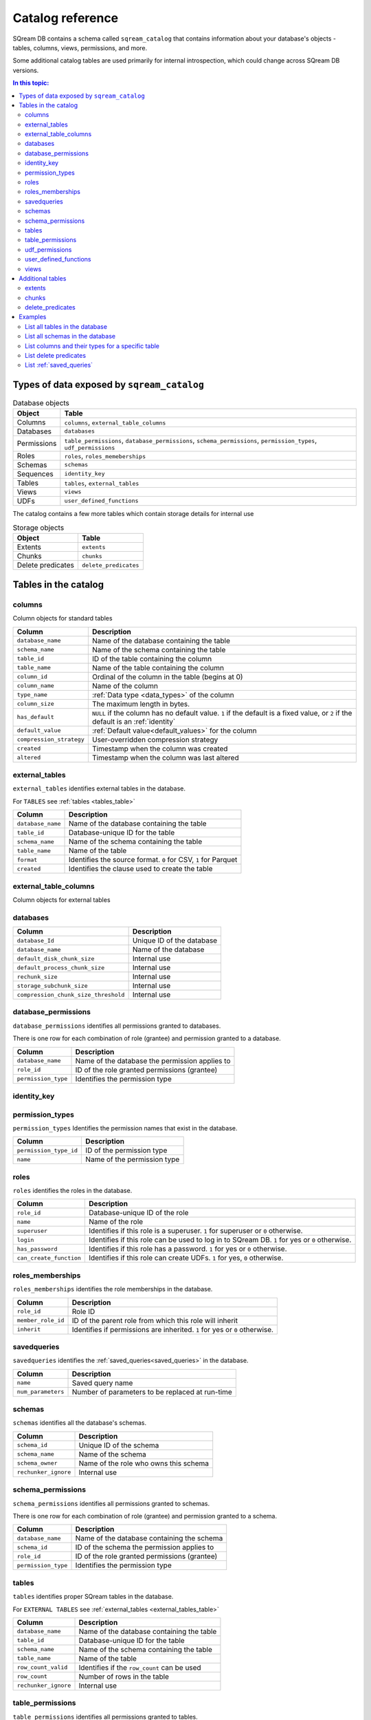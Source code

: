 .. _catalog_reference:

*************************************
Catalog reference
*************************************

SQream DB contains a schema called ``sqream_catalog`` that contains information about your database's objects - tables, columns, views, permissions, and more.

Some additional catalog tables are used primarily for internal introspection, which could change across SQream DB versions.


.. contents:: In this topic:
   :local:

Types of data exposed by ``sqream_catalog``
==============================================

.. list-table:: Database objects
   :widths: auto
   :header-rows: 1
   
   * - Object
     - Table
   * - Columns
     - ``columns``, ``external_table_columns``
   * - Databases
     - ``databases``
   * - Permissions
     - ``table_permissions``, ``database_permissions``, ``schema_permissions``, ``permission_types``, ``udf_permissions``
   * - Roles
     - ``roles``, ``roles_memeberships``
   * - Schemas
     - ``schemas``
   * - Sequences
     - ``identity_key``
   * - Tables
     - ``tables``, ``external_tables``
   * - Views
     - ``views``
   * - UDFs
     - ``user_defined_functions``

The catalog contains a few more tables which contain storage details for internal use

.. list-table:: Storage objects
   :widths: auto
   :header-rows: 1
   
   * - Object
     - Table
   * - Extents
     - ``extents``
   * - Chunks
     - ``chunks``
   * - Delete predicates
     - ``delete_predicates``

Tables in the catalog
========================

columns
--------

Column objects for standard tables

.. list-table::
   :widths: auto
   :header-rows: 1
   
   * - Column
     - Description
   * - ``database_name``
     - Name of the database containing the table
   * - ``schema_name``
     - Name of the schema containing the table
   * - ``table_id``
     - ID of the table containing the column
   * - ``table_name``
     - Name of the table containing the column
   * - ``column_id``
     - Ordinal of the column in the table (begins at 0)
   * - ``column_name``
     - Name of the column
   * - ``type_name``
     - :ref:`Data type <data_types>` of the column
   * - ``column_size``
     - The maximum length in bytes.
   * - ``has_default``
     - ``NULL`` if the column has no default value. ``1`` if the default is a fixed value, or ``2`` if the default is an :ref:`identity`
   * - ``default_value``
     - :ref:`Default value<default_values>` for the column
   * - ``compression_strategy``
     - User-overridden compression strategy
   * - ``created``
     - Timestamp when the column was created
   * - ``altered``
     - Timestamp when the column was last altered


.. _external_tables_table:

external_tables
----------------

``external_tables`` identifies external tables in the database.

For ``TABLES`` see :ref:`tables <tables_table>`

.. list-table::
   :widths: auto
   :header-rows: 1
   
   * - Column
     - Description
   * - ``database_name``
     - Name of the database containing the table
   * - ``table_id``
     - Database-unique ID for the table
   * - ``schema_name``
     - Name of the schema containing the table
   * - ``table_name``
     - Name of the table
   * - ``format``
     - Identifies the source format. ``0`` for CSV, ``1`` for Parquet
   * - ``created``
     - Identifies the clause used to create the table

external_table_columns
------------------------

Column objects for external tables

databases
-----------

.. list-table::
   :widths: auto
   :header-rows: 1
   
   * - Column
     - Description
   * - ``database_Id``
     - Unique ID of the database
   * - ``database_name``
     - Name of the database
   * - ``default_disk_chunk_size``
     - Internal use
   * - ``default_process_chunk_size``
     - Internal use
   * - ``rechunk_size``
     - Internal use
   * - ``storage_subchunk_size``
     - Internal use
   * - ``compression_chunk_size_threshold``
     - Internal use

database_permissions
----------------------

``database_permissions`` identifies all permissions granted to databases. 

There is one row for each combination of role (grantee) and permission granted to a database.

.. list-table::
   :widths: auto
   :header-rows: 1
   
   * - Column
     - Description
   * - ``database_name``
     - Name of the database the permission applies to
   * - ``role_id``
     - ID of the role granted permissions (grantee)
   * - ``permission_type``
     - Identifies the permission type
  

identity_key
--------------


permission_types
------------------

``permission_types`` Identifies the permission names that exist in the database.

.. list-table::
   :widths: auto
   :header-rows: 1
   
   * - Column
     - Description
   * - ``permission_type_id``
     - ID of the permission type
   * - ``name``
     - Name of the permission type

roles
------

``roles`` identifies the roles in the database.

.. list-table::
   :widths: auto
   :header-rows: 1
   
   * - Column
     - Description
   * - ``role_id``
     - Database-unique ID of the role
   * - ``name``
     - Name of the role
   * - ``superuser``
     - Identifies if this role is a superuser. ``1`` for superuser or ``0`` otherwise.
   * - ``login``
     - Identifies if this role can be used to log in to SQream DB. ``1`` for yes or ``0`` otherwise.
   * - ``has_password``
     - Identifies if this role has a password. ``1`` for yes or ``0`` otherwise.
   * - ``can_create_function``
     - Identifies if this role can create UDFs. ``1`` for yes, ``0`` otherwise.
     
roles_memberships
-------------------

``roles_memberships`` identifies the role memberships in the database.

.. list-table::
   :widths: auto
   :header-rows: 1
   
   * - Column
     - Description
   * - ``role_id``
     - Role ID
   * - ``member_role_id``
     - ID of the parent role from which this role will inherit
   * - ``inherit``
     - Identifies if permissions are inherited. ``1`` for yes or ``0`` otherwise.

savedqueries
----------------

``savedqueries`` identifies the :ref:`saved_queries<saved_queries>` in the database.

.. list-table::
   :widths: auto
   :header-rows: 1
   
   * - Column
     - Description
   * - ``name``
     - Saved query name
   * - ``num_parameters``
     - Number of parameters to be replaced at run-time

schemas
----------

``schemas`` identifies all the database's schemas.

.. list-table::
   :widths: auto
   :header-rows: 1
   
   * - Column
     - Description
   * - ``schema_id``
     - Unique ID of the schema
   * - ``schema_name``
     - Name of the schema
   * - ``schema_owner``
     - Name of the role who owns this schema
   * - ``rechunker_ignore``
     - Internal use


schema_permissions
--------------------

``schema_permissions`` identifies all permissions granted to schemas. 

There is one row for each combination of role (grantee) and permission granted to a schema.

.. list-table::
   :widths: auto
   :header-rows: 1
   
   * - Column
     - Description
   * - ``database_name``
     - Name of the database containing the schema
   * - ``schema_id``
     - ID of the schema the permission applies to
   * - ``role_id``
     - ID of the role granted permissions (grantee)
   * - ``permission_type``
     - Identifies the permission type
  

.. _tables_table:

tables
----------

``tables`` identifies proper SQream tables in the database.

For ``EXTERNAL TABLES`` see :ref:`external_tables <external_tables_table>`

.. list-table::
   :widths: auto
   :header-rows: 1
   
   * - Column
     - Description
   * - ``database_name``
     - Name of the database containing the table
   * - ``table_id``
     - Database-unique ID for the table
   * - ``schema_name``
     - Name of the schema containing the table
   * - ``table_name``
     - Name of the table
   * - ``row_count_valid``
     - Identifies if the ``row_count`` can be used
   * - ``row_count``
     - Number of rows in the table
   * - ``rechunker_ignore``
     - Internal use


table_permissions
------------------

``table_permissions`` identifies all permissions granted to tables. 

There is one row for each combination of role (grantee) and permission granted to a table.

.. list-table::
   :widths: auto
   :header-rows: 1
   
   * - Column
     - Description
   * - ``database_name``
     - Name of the database containing the table
   * - ``table_id``
     - ID of the table the permission applies to
   * - ``role_id``
     - ID of the role granted permissions (grantee)
   * - ``permission_type``
     - Identifies the permission type
  

udf_permissions
------------------

user_defined_functions
-------------------------

``user_defined_functions`` identifies UDFs in the database. 

.. list-table::
   :widths: auto
   :header-rows: 1
   
   * - Column
     - Description
   * - ``database_name``
     - Name of the database containing the view
   * - ``function_id``
     - Database-unique ID for the UDF
   * - ``function_name``
     - Name of the UDF

views
-------

``views`` identifies views in the database.

.. list-table::
   :widths: auto
   :header-rows: 1
   
   * - Column
     - Description
   * - ``view_id``
     - Database-unique ID for the view
   * - ``view_schema``
     - Name of the schema containing the view
   * - ``view_name``
     - Name of the view
   * - ``view_data``
     - Internal use
   * - ``view_query_text``
     - Identifies the ``AS`` clause used to create the view


Additional tables 
======================

There are additional tables in the catalog that can be used for performance monitoring and inspection.

The definition for these tables is provided below could change across SQream DB versions.

extents
----------

``extents`` identifies storage extents.

Each storage extents can contain several chunks.

.. note:: This is an internal table designed for low-level performance troubleshooting.

.. list-table::
   :widths: auto
   :header-rows: 1
   
   * - Column
     - Description
   * - ``database_name``
     - Name of the databse containing the extent
   * - ``table_id``
     - ID of the table containing the extent
   * - ``column_id``
     - ID of the column containing the extent
   * - ``extent_id``
     - ``???``-wide ID for the extent
   * - ``size``
     - Extent size in megabytes
   * - ``path``
     - Full path to the extent on the file system


chunks
-------

``chunks`` identifies storage chunks.

.. note:: This is an internal table designed for low-level performance troubleshooting.

.. list-table::
   :widths: auto
   :header-rows: 1
   
   * - Column
     - Description
   * - ``database_name``
     - Name of the databse containing the chunk
   * - ``table_id``
     - ID of the table containing the chunk
   * - ``column_id``
     - ID of the column containing the chunk
   * - ``rows_num``
     - Amount of rows contained in the chunk
   * - ``deletion_status``
     - When data is deleted from the table, it is first deleted logically. This value identifies how much data is deleted from the chunk. ``0`` for no data, ``1`` for some data, ``2`` to specify the entire chunk is deleted.

delete_predicates
-------------------

``delete_predicates`` identifies the existing delete predicates that have not been cleaned up.

Each :ref:`DELETE <delete>` command may result in several entries in this table.

.. note:: This is an internal table designed for low-level performance troubleshooting.

.. list-table::
   :widths: auto
   :header-rows: 1
   
   * - Column
     - Description
   * - ``database_name``
     - Name of the databse containing the predicate
   * - ``table_id``
     - ID of the table containing the predicate
   * - ``max_chunk_id``
     - Internal use. Placeholder marker for the highest ``chunk_id`` logged during the DELETE operation.
   * - ``delete_predicate``
     - Identifies the DELETE predicate


Examples
===========

List all tables in the database
----------------------------------

.. code-block:: psql

   master=> SELECT * FROM sqream_catalog.tables;
   database_name | table_id | schema_name | table_name     | row_count_valid | row_count | rechunker_ignore
   --------------+----------+-------------+----------------+-----------------+-----------+-----------------
   master        |        1 | public      | nba            | true            |       457 |                0
   master        |       12 | public      | cool_dates     | true            |         5 |                0
   master        |       13 | public      | cool_numbers   | true            |         9 |                0
   master        |       27 | public      | jabberwocky    | true            |         8 |                0

List all schemas in the database
------------------------------------

.. code-block:: psql
   
   master=> SELECT * FROM sqream_catalog.schemas;
   schema_id | schema_name   | schema_owner | rechunker_ignore
   ----------+---------------+--------------+-----------------
           0 | public        | sqream       | false           
           1 | secret_schema | mjordan      | false           


List columns and their types for a specific table
---------------------------------------------------

.. code-block:: postgres

   SELECT column_name, type_name 
   FROM sqream_catalog.columns
   WHERE table_name='cool_animals';

List delete predicates
------------------------

.. code-block:: postgres

   SELECT  t.table_name, d.*  FROM 
   sqream_catalog.delete_predicates AS d  
   INNER JOIN sqream_catalog.tables AS t  
   ON d.table_id=t.table_id;


List :ref:`saved_queries`
-----------------------------

.. code-block:: postgres

   SELECT * FROM sqream_catalog.savedqueries;
